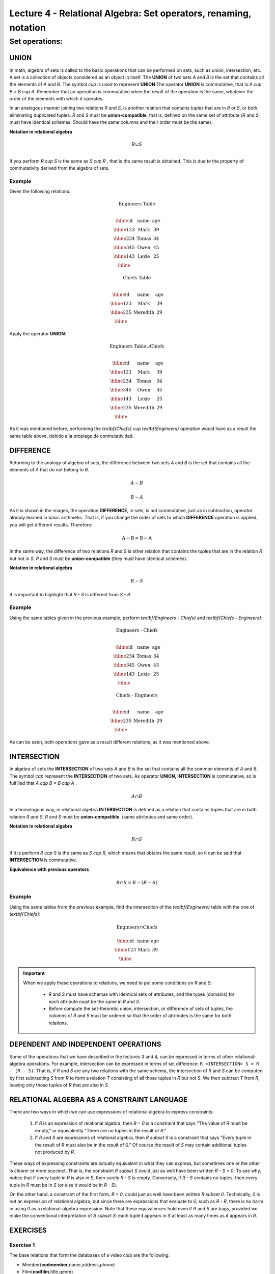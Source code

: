 Lecture 4 - Relational Algebra: Set operators, renaming, notation
===================================================================

Set operations:
-------------------

.. index:: Set operations

UNION
*****

In math, algebra of sets is called to the basic operations that can be performed on sets, 
such as union, intersection, etc. A set is a collection of objects considered as an object
in itself. The **UNION** of two sets `A` and `B` is the set that contains all the elements 
of `A` and `B`. The symbol `\cup` is used to represent **UNION**.The operator **UNION** is 
commutative, that is `A \cup B = B \cup A`. Remember that an operation is commutative when
the result of the operation is the same, whatever the order of the elements with which it operates.
 
.. image:: ../../../sql-course/src/union.png
   :align: center

In an analogous manner joining two relations `R` and `S`, is another relation that contains 
tuples that are in `R` or `S`, or both, eliminating duplicated tuples. `R` and `S` must be 
**union-compatible**, that is, defined on the same set of attribute (`R` and `S` must have 
identical schemas. Should have the same columns and their order must be the same).
 
**Notation in relational algebra**

.. math::

    R \cup S \\

If you perform `R \cup S` is the same as `S \cup R` , that is the same result is obtained.
This is due to the property of commutativity derived from the algebra of sets. 


Example 
^^^^^^^^
Given the following relations:

.. math::
 \textbf{Engineers Table} \\

   \begin{array}{|c|c|c|}
        \hline
         \textbf{id} & \textbf{name} & \textbf{age}\\
        \hline
        123 & \text{Mark}   & 39\\
        \hline
        234 & \text{Tomas}  & 34\\
        \hline
        345 & \text{Owen}   & 45\\
        \hline
        143 & \text{Lexie} & 25\\
        \hline
   \end{array}

.. math::
 \textbf{Chiefs Table} \\

      \begin{array}{|c|c|c|}
        \hline
         \textbf{id} & \textbf{name} & \textbf{age}\\
        \hline
        123 & \text{Mark}   & 39\\
        \hline
        235 & \text{Meredith}   & 29\\
        \hline
      \end{array}

Apply the operator **UNION**:

.. math::

 \textbf{Engineers Table} \cup  \textbf{Chiefs}  \\

   \begin{array}{|c|c|c|}
        \hline
         \textbf{id} & \textbf{name} & \textbf{age}\\
        \hline
        123 & \text{Mark}   & 39\\
        \hline
        234 & \text{Tomas}  & 34\\
        \hline
        345 & \text{Owen}   & 45\\
        \hline
        143 & \text{Lexie} & 25\\
        \hline
        235 & \text{Meredith} & 29\\
        \hline
   \end{array}


As it was mentioned before, performing the `\textbf{Chiefs} \cup \textbf{Engineers}`
operation would have as a result the same table above, debido a la propiage de conmutatividad.

DIFFERENCE
**********

Returning to the analogy of algebra of sets, the difference between two sets `A` and `B`
is the set that contains all the elements of `A` that do not belong to `B`. 

.. math:: A-B

.. image:: ../../../sql-course/src/a-b.png
   :align: center

.. math::
	B-A

.. image:: ../../../sql-course/src/b-a.png
   :align: center

As it is shown in the images, the operation **DIFFERENCE**, in sets, is not commutative, 
just as in subtraction, operator already learned in basic arithmetic. That is, if you
change the order of sets to which **DIFFERENCE** operation is applied, you will get 
different results. Therefore:

.. math::
    \text{A} - \text{B} \neq  \text{B} - \text{A}    

In the same way, the difference of two relations `R` and `S` is other relation 
that contains the tuples that are in the relation `R` but not in `S`. `R` and `S` 
must be **union-compatible** (they must have identical schemes).

**Notation in relational algebra**

.. math::

    R - S

It is important to highlight that  `R - S` is different from `S - R`.


Example 
^^^^^^^^

Using the same tables given in the previous example, perform `\textbf{Engineers - Chiefs}` 
and `\textbf{Chiefs - Engineers}`:

.. math::
   \textbf{Engineers - Chiefs} \\

   \begin{array}{|c|c|c|}
        \hline
         \textbf{id} & \textbf{name} & \textbf{age}\\
        \hline
        234 & \text{Tomas}  & 34\\
        \hline
        345 & \text{Owen}   & 45\\
        \hline
        143 & \text{Lexie} & 25\\
        \hline
   \end{array}

.. math::
   \textbf{Chiefs - Engineers} \\

   \begin{array}{|c|c|c|}
        \hline
        \textbf{id} & \textbf{name} & \textbf{age}\\
        \hline
        235 & \text{Meredith} & 29\\
        \hline
   \end{array}

As can be seen, both operations gave as a result different relations, as it was 
mentioned above.

INTERSECTION
************

In algebra of sets the **INTERSECTION** of two sets `A` and `B` is the set that contains 
all the common elements of `A` and `B`. The symbol `\cap` represent the **INTERSECTION** 
of two sets. As operator **UNION, INTERSECTION** is commutative, so is fulfilled that
`A \cap B = B \cap A` .

.. math::
    A \cap B

.. image:: ../../../sql-course/src/inter.png
   :align: center

In a homologous way, in relational algebra **INTERSECTION** is defined as a relation that 
contains tuples that are in both relation `R` and `S`. `R` and `S` must be **union-compatible**.
(same attributes and same order).

**Notation in relational algebra**

.. math::
    R \cap S

If it is perform `R \cap S` is the same as `S \cap R`, which means that obtains the same result, 
so it can be said that **INTERSECTION** is commutative.

**Equivalence with previous operators**

.. math::
    R \cap S= R-(R-S)

Example 
^^^^^^^^

Using the same tables from the previous example, find the intersection of the `\textbf{Engineers}`
table with the one of `\textbf{Chiefs}`:

.. math::
    \text{Engineers} \cap \text{Chiefs}

      \begin{array}{|c|c|c|}
        \hline
         \textbf{id} & \textbf{name} & \textbf{age}\\
        \hline
        123 & \text{Mark}   & 39\\
        \hline
      \end{array}

.. important::

   When we apply these operations to relations, we need to put some conditions on `R` and `S`:

	* `R` and `S` must have schemas with identical sets of attributes, and the types (domains) for each attribute must be the same in `R` and `S`.
	* Before compute the set-theoretic union, intersection, or difference of sets of tuples, the columns of `R` and `S` must be ordered so that the order of attributes is the same for both relations.


DEPENDENT AND INDEPENDENT OPERATIONS
************************************

Some of the operations that we have described in the lectures 3 and 4, can be expressed in
terms of other relational-algebra operations. For example, intersection can be expressed in terms
of set difference: ``R <INTERSECTION> S = R - (R - S)``. That is, if `R` and `S` are any two relations with the
same schema, the intersection of `R` and `S` can be computed by first subtracting `S` from `R` to form a
relation `T` consisting of all those tuples in `R` but not `S`. We then subtract `T` from `R`, 
leaving only those tuples of `R` that are also in `S`.


RELATIONAL ALGEBRA AS A CONSTRAINT LANGUAGE
*******************************************

There are two ways in which we can use expressions of relational algebra to express constraints:

   1. If `R` is an expression of relational algebra, then `R = 0` is a constraint that says
      "The value of R must be empty," or equivalently "There are no tuples in the result of `R`."
   2. If `R` and `S` are expressions of relational algebra, then `R \subset S` is a constraint
      that says "Every tuple in the result of R must also be in the result of S."
      Of course the result of `S` may contain additional tuples not produced by `R`.

These ways of expressing constraints are actually equivalent in what they can express,
but sometimes one or the other is clearer or more succinct.
That is, the constraint `R \subset S` could just as well have been written `R - S = 0`.
To see why, notice that if every tuple in `R` is also in `S`, then surely `R - S` is empty.
Conversely, if `R - S` contains no tuples, then every tuple in `R` must be in `S`
(or else it would be in `R - S`).

On the other hand, a constraint of the first form, `R = 0`, could just as well have been written
`R \subset 0`.
Technically, `0` is not an expression of relational algebra, but since there are expressions
that evaluate to `0`, such as `R - R`, there is no harm in using `0` as a relational-algebra
expression.
Note that these equivalences hold even if `R` and `S` are bags, provided we make the conventional
interpretation of `R \subset S`: each tuple **t** appears in `S` at least as many times as it
appears in `R`.


EXERCISES 
**********

Exercise 1
^^^^^^^^^^^^
The base relations that form the databases of a video club are the following:

* Member(**codmember**,name,address,phone)

* Film(**codfilm**,title,genre)

* Tape(**codtape**,codfilm)

* Loan(**codmember,codtape,date**,pres_dev)

* WaitingList(**codmember,codfilm**,date)


Member: stores the data of each of the members of the video club: member code, name, address, and phone.

Film: stores information about each of the films from which have copies the video club: code of the movie, title, and genre (horror, comedy, etc.).

Tape: stores information referring to the existing copies of each film (different copies of the same film will have a different tape code).

Loan: stores information of the loans that have been made. Each loan is from a tape to a member in a date. If the loan has not yet finalized, pres_dev has the value “borrowed”; otherwise its value is “returned”.

WaitingList: stores information about the members who wait available copies of films for borrowing them. It also saves the date in which they began the wait for maintaining the order. It is important to take into account that when a member gets the desired film, it disappears from the waiting list.

In previous relations, primary keys are the attributes and groups of attributes in bold. Foreign keys are shown in the following referential diagrams:

Solve the following queries using relational algebra (remember that also in lecture 3 some operators of relational algebra were given):

1.1 Select all the members who are called: “Charles”.


**Answer**

.. math::
    \sigma_{\text{name='Charles'}} \text{(Member)}

1.2 Select the member code of all the members who are called: “Charles.”

**Answer**

.. math::
    \pi_{\text{codmember}}(\sigma_{\text{name='Charles'}} \text{(Member))}

1.3 Select the names of films that are on the waiting list.

**Answer**

.. math::
    \pi_{\text{title}}(\text{Film} \rhd \hspace{-0.1cm} \lhd \text{WaitingList})


1.4 Get the names of the members who are waiting films.

**Answer**

.. math::
    \pi_{\text{name}}(\text{Member} \rhd \hspace{-0.1cm} \lhd \text{WaitingList})

1.5 Get the names of the members who have actually borrowed a film that had already borrowed previously.

**Answer**

.. math::
    \pi_{\text{name}} ( \{(\text{Loan} \rhd \hspace{-0.1cm} \lhd_{ (\text{pres_dev='prestada'})} \text{Tape}) \cap (\text{Loan} \rhd \hspace{-0.1cm} \lhd_{(\text{pres_dev='devuelta'})} \text{Tape})\} \rhd \hspace{-0.1cm}\lhd \text{Member})


1.6. Get the titles of the movies that have never been borrowed.

**Answer**

.. math::
    \pi_{\text{title}} \{(\pi_{\text{codfilm}} \text{Film}  - \pi_{\text{codfilm}} (\text{Loan} \rhd \hspace{-0.1cm} \lhd \text{Tape}) ) \rhd \hspace{-0.1cm} \lhd \text{Film}\}

(All movies) except (the movies that have ever been borrowed)

1.7. Get the names of the members who have borrowed the film “WALL*E” once or are waiting to borrow.

**Answer**

.. math::
    \pi_{\text{codmember,name}}((\text{Member} \rhd \hspace{-0.1cm} \lhd \text{Loan} \rhd \hspace{-0.1cm} \lhd \text{Tape} \rhd \hspace{-0.1cm} \lhd_{\text{title='WALL*E'}} \text{Film}) \cup \\ (\text{Member} \rhd \hspace{-0.1cm} \lhd \text{WaitingList} \rhd \hspace{-0.1cm} \lhd_{\text{title='WALL*E'}} \text{Film}) )

1.8. Get the names of the members who have ever borrowed the film WALL*E and that also are on its waiting list.
 
**Answer**

.. math::
    \pi_{\text{codmember,name}}((\text{Member} \rhd \hspace{-0.1cm} \lhd \text{Loan} \rhd \hspace{-0.1cm} \lhd \text{Tape} \rhd \hspace{-0.1cm} \lhd_{\text{title='WALL*E'}} \text{Film}) \cap \\ (\text{Member} \rhd \hspace{-0.1cm} \lhd \text{WaitingList} \rhd \hspace{-0.1cm} \lhd_{\text{title='WALL*E'}} \text{Film}) )

Exercise 2
^^^^^^^^^^^^

Consider the following databases:
 
	1.  Person ( `\underline{\text{name}}`, age, gender ) : name is a key
	2.  Frequents ( `\underline{\text{name}, \text{pizzeria}}` ) : (name, pizzeria) is a key
	3.  Eats ( `\underline{\text{name}, \text{pizza}}` ) : (name, pizza) is a key
	4.  Serves ( `\underline{\text{pizzeria}, \text{pizza}}`, price ): (pizzeria, pizza) is a key

Write relational algebra expressions for the following nine queries. (Warning: some of the later queries are a bit challenging.)

	* Find all pizzerias frequented by at least one person under the age of 18.
	* Find all pizzerias that serve at least one pizza that Amy eats for less than $10.00.
	* Find all pizzerias that are frequented by only females or only males.
	* For each person, find all pizzas the person eats that are not served by any pizzeria the person frequents. Return all such person (name) / pizza pairs.
	* Find the names of all people who frequent only pizzerias serving at least one pizza they eat.
	* Find the names of all people who frequent every pizzeria serving at least one pizza they eat.
	* Find the pizzeria serving the cheapest pepperoni pizza. In the case of ties, return all of the cheapest-pepperoni pizzerias.

